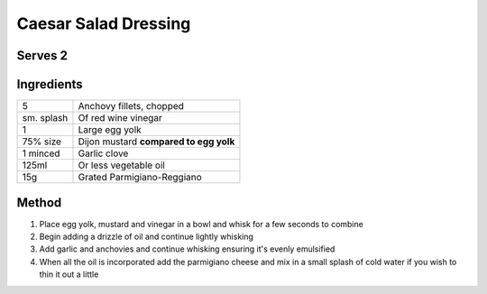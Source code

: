 Caesar Salad Dressing
=====================

Serves 2
--------


Ingredients
-----------

==========  ======================================
5           Anchovy fillets, chopped
sm. splash  Of red wine vinegar
1           Large egg yolk 
75% size    Dijon mustard **compared to egg yolk**
1 minced    Garlic clove
125ml       Or less vegetable oil
15g         Grated Parmigiano-Reggiano
==========  ======================================

Method 
------

1. Place egg yolk, mustard and vinegar in a bowl and whisk for a few seconds to combine
2. Begin adding a drizzle of oil and continue lightly whisking
3. Add garlic and anchovies and continue whisking ensuring it's evenly emulsified
4. When all the oil is incorporated add the parmigiano cheese and mix in a small splash of cold water if you wish to thin it out a little
